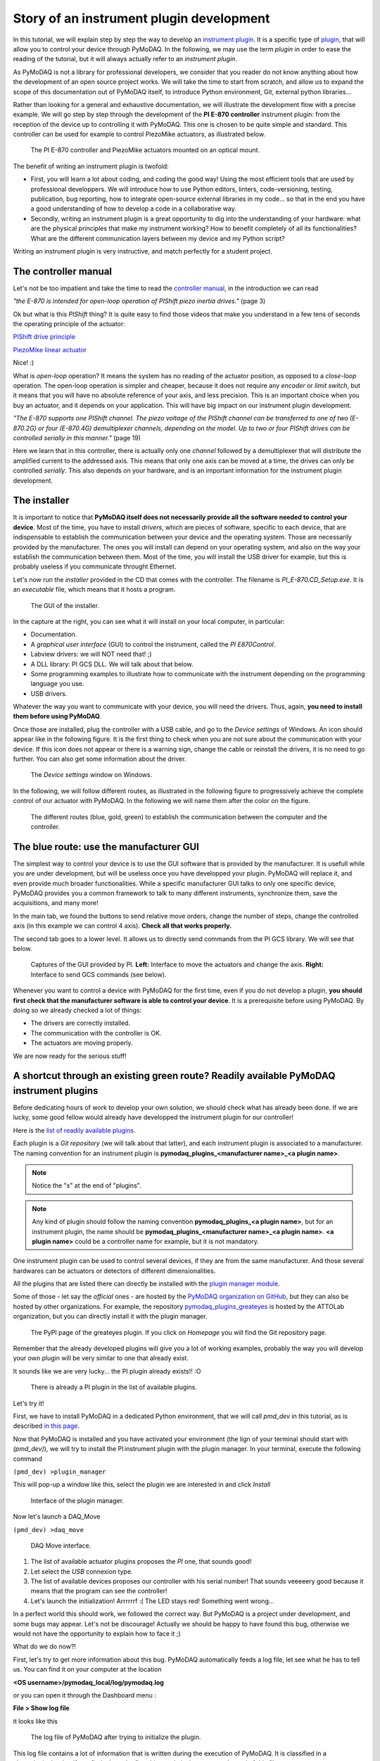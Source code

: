 .. _plugin_development:

Story of an instrument plugin development
=========================================

In this tutorial, we will explain step by step the way to develop an `instrument plugin`__. It is a specific type of `plugin`__, that will allow you to control your device through PyMoDAQ. In the following, we may use the term *plugin* in order to ease the reading of the tutorial, but it will always actually refer to an *instrument plugin*.

__ https://pymodaq.cnrs.fr/en/latest/developer_folder/instrument_plugins.html
__ https://pymodaq.cnrs.fr/en/latest/glossary.html#term-Plugin

As PyMoDAQ is not a library for professional developers, we consider that you reader do not know anything about how the development of an open source project works. We will take the time to start from scratch, and allow us to expand the scope of this documentation out of PyMoDAQ itself, to introduce Python environment, Git, external python libraries...

Rather than looking for a general and exhaustive documentation, we will illustrate the development flow with a precise example. We will go step by step through the development of the **PI E-870 controller** instrument plugin: from the reception of the device up to controlling it with PyMoDAQ. This one is chosen to be quite simple and standard. This controller can be used for example to control PiezoMike actuators, as illustrated below.

.. _fig_controller_actuators:

.. figure:: /image/plugin_development/PI_E870&PiezoMike.png
    :width: 600

    The PI E-870 controller and PiezoMike actuators mounted on an optical mount.

The benefit of writing an instrument plugin is twofold:

* First, you will learn a lot about coding, and coding the good way! Using the most efficient tools that are used by professional developpers. We will introduce how to use Python editors, linters, code-versioning, testing, publication, bug reporting, how to integrate open-source external libraries in my code… so that in the end you have a good understanding of how to develop a code in a collaborative way.
* Secondly, writing an instrument plugin is a great opportunity to dig into the understanding of your hardware: what are the physical principles that make my instrument working? How to benefit completely of all its functionalities? What are the different communication layers between my device and my Python script?

Writing an instrument plugin is very instructive, and match perfectly for a student project.

The controller manual
^^^^^^^^^^^^^^^^^^^^^

Let's not be too impatient and take the time to read the `controller manual`__, in the introduction we can read

__ https://github.com/quantumm/pymodaq_plugins_physik_instrumente/blob/E-870/docs/E870/PI_E870_controller_user_manual.pdf

*"the E-870 is intended for open-loop operation of PIShift piezo inertia drives."* (page 3)

Ok but what is this *PIShift* thing? It is quite easy to find those videos that make you understand in a few tens of seconds the operating principle of the actuator:

`PIShift drive principle`__

__ https://www.youtube.com/watch?v=mAiQsfmpYbI

`PiezoMike linear actuator`__

__ https://www.youtube.com/watch?v=oVRv9fcx6AI

Nice! :)

What is *open-loop* operation? It means the system has no reading of the actuator position, as opposed to a *close-loop* operation. The open-loop operation is simpler and cheaper, because it does not require any *encoder* or *limit switch*, but it means that you will have no absolute reference of your axis, and less precision. This is an important choice when you buy an actuator, and it depends on your application. This will have big impact on our instrument plugin development.

*"The E-870 supports one PIShift channel. The piezo voltage of the PIShift channel can be transferred to one of
two (E-870.2G) or four (E-870.4G) demultiplexer channels, depending on the model. Up to two or four PIShift
drives can be controlled serially in this manner."* (page 19)

Here we learn that in this controller, there is actually only one *channel* followed by a demultiplexer that will distribute the amplified current to the addressed axis. This means that only one axis can be moved at a time, the drives can only be controlled *serially*. This also depends on your hardware, and is an important information for the instrument plugin development.

The installer
^^^^^^^^^^^^^

It is important to notice that **PyMoDAQ itself does not necessarily provide all the software needed to control your device**. Most of the time, you have to install *drivers*, which are pieces of software, specific to each device, that are indispensable to establish the communication between your device and the operating system. Those are necessarily provided by the manufacturer. The ones you will install can depend on your operating system, and also on the way your establish the communication between them. Most of the time, you will install the USB driver for example, but this is probably useless if you communicate throught Ethernet.

Let's now run the *installer* provided in the CD that comes with the controller. The filename is *PI_E-870.CD_Setup.exe*. It is an *executable* file, which means that it hosts a program.

.. _fig_installer:
.. figure:: /image/plugin_development/PI_installer.svg
    :width: 800

    The GUI of the installer.

In the capture at the right, you can see what it will install on your local computer, in particular:

* Documentation.
* A *graphical user interface* (GUI) to control the instrument, called the *PI E870Control*.
* Labview drivers: we will NOT need that! ;)
* A DLL library: PI GCS DLL. We will talk about that below.
* Some programming examples to illustrate how to communicate with the instrument depending on the programming language you use.
* USB drivers.

Whatever the way you want to communicate with your device, you will need the drivers. Thus, again, **you need to install them before using PyMoDAQ**.

Once those are installed, plug the controller with a USB cable, and go to the *Device settings* of Windows. An icon should appear like in the following figure. It is the first thing to check when you are not sure about the communication with your device. If this icon does not appear or there is a warning sign, change the cable or reinstall the drivers, it is no need to go further. You can also get some information about the driver.

.. figure:: /image/plugin_development/peripherique_imprimante.svg
    :width: 400

    The *Device settings* window on Windows.

In the following, we will follow different routes, as illustrated in the following figure to progressively achieve the complete control of our actuator with PyMoDAQ. In the following we will name them after the color on the figure.

    .. _fig_communication_routes:

.. figure:: /image/plugin_development/software_layers_V2.png
    :width: 800

    The different routes (blue, gold, green) to establish the communication between the computer and the controller.

The blue route: use the manufacturer GUI
^^^^^^^^^^^^^^^^^^^^^^^^^^^^^^^^^^^^^^^^

The simplest way to control your device is to use the GUI software that is provided by the manufacturer. It is usefull while you are under development, but will be useless once you have developped your plugin. PyMoDAQ will replace it, and even provide much broader functionalities. While a specific manufacturer GUI talks to only one specific device, PyMoDAQ provides you a common framework to talk to many different instruments, synchronize them, save the acquisitions, and many more!

In the main tab, we found the buttons to send relative move orders, change the number of steps, change the controlled axis (in this example we can control 4 axis). **Check all that works properly.**

The second tab goes to a lower level. It allows us to directly send commands from the PI GCS library. We will see that below.

    .. _fig_gui:

.. figure:: /image/plugin_development/E870_GUI.svg
    :width: 1000

    Captures of the GUI provided by PI. **Left:** Interface to move the actuators and change the axis. **Right:** Interface to send GCS commands (see below).

Whenever you want to control a device with PyMoDAQ for the first time, even if you do not develop a plugin, **you should first check that the manufacturer software is able to control your device**. It is a prerequisite before using PyMoDAQ. By doing so we already checked a lot of things:

* The drivers are correctly installed.
* The communication with the controller is OK.
* The actuators are moving properly.

We are now ready for the serious stuff!

A shortcut through an existing green route? Readily available PyMoDAQ instrument plugins
^^^^^^^^^^^^^^^^^^^^^^^^^^^^^^^^^^^^^^^^^^^^^^^^^^^^^^^^^^^^^^^^^^^^^^^^^^^^^^^^^^^^^^^^

Before dedicating hours of work to develop your own solution, we should check what has already been done. If we are lucky, some good fellow would already have developped the instrument plugin for our controller!

Here is the `list of readily available plugins`__.

__ https://github.com/CEMES-CNRS/pymodaq_plugin_manager/blob/main/doc/PluginList.md

Each plugin is a *Git repository* (we will talk about that latter), and each instrument plugin is associated to a manufacturer. The naming convention for an instrument plugin is **pymodaq_plugins_<manufacturer name>_<a plugin name>**.

.. note::
	Notice the "s" at the end of "plugins".

.. note::
	Any kind of plugin should follow the naming convention **pymodaq_plugins_<a plugin name>**, but for an instrument plugin, the name should be **pymodaq_plugins_<manufacturer name>_<a plugin name>**. **<a plugin name>** could be a controller name for example, but it is not mandatory.

One instrument plugin can be used to control several devices, if they are from the same manufacturer. And those several hardwares can be actuators or detectors of different dimensionalities.

All the plugins that are listed there can directly be installed with the `plugin manager module`__.

__ https://pymodaq.cnrs.fr/en/pymodaq-dev/user_folder/installation.html#plugin-manager

Some of those - let say the *official* ones - are hosted by the `PyMoDAQ organization on GitHub`__, but they can also be hosted by other organizations. For example, the repository `pymodaq_plugins_greateyes`__ is hosted by the ATTOLab organization, but you can directly install it with the plugin manager.

__ https://github.com/PyMoDAQ

__ https://pypi.org/project/pymodaq-plugins-greateyes

    .. _fig_greateyes_plugin:

.. figure:: /image/plugin_development/plugin_greateyes_V2.png
    :alt: plugin greateyes
    :width: 600

    The PyPI page of the greateyes plugin. If you click on *Homepage* you will find the Git repository page.

Remember that the already developed plugins will give you a lot of working examples, probably the way you will develop your own plugin will be very similar to one that already exist.

It sounds like we are very lucky... the PI plugin already exists!! :O

    .. _fig_pi_plugin_in_list:

.. figure:: /image/plugin_development/pi_existing_plugin_in_list.png
    :alt: plugin pi in list
    :width: 600

    There is already a PI plugin in the list of available plugins.

Let's try it!

First, we have to install PyMoDAQ in a dedicated Python environment, that we will call *pmd_dev* in this tutorial, as is described `in this page`__.

__ https://pymodaq.cnrs.fr/en/pymodaq-dev/user_folder/installation.html#

Now that PyMoDAQ is installed and you have activated your environment (the lign of your terminal should start with *(pmd_dev)*), we will try to install the PI instrument plugin with the plugin manager. In your terminal, execute the following command

``(pmd_dev) >plugin_manager``

This will pop-up a window like this, select the plugin we are interested in and click *Install*

    .. _fig_plugin_manager:

.. figure:: /image/plugin_development/plugin_manager.svg
    :alt: plugin manager
    :width: 400

    Interface of the plugin manager.

Now let's launch a DAQ_Move

``(pmd_dev) >daq_move``

    .. _fig_daq_move:

.. figure:: /image/plugin_development/daq_move.svg
    :width: 800

    DAQ Move interface.

(1) The list of available actuator plugins proposes the *PI* one, that sounds good!

(2) Let select the *USB* connexion type.

(3) The list of available devices proposes our controller with his serial number! That sounds veeeeery good because it means that the program can see the controller!

(4) Let's launch the initialization! Arrrrrrf :( The LED stays red! Something went wrong...

In a perfect world this should work, we followed the correct way. But PyMoDAQ is a project under development, and some bugs may appear. Let's not be discourage! Actually we should be happy to have found this bug, otherwise we would not have the opportunity to explain how to face it ;)

What do we do now?!

First, let's try to get more information about this bug. PyMoDAQ automatically feeds a log file, let see what he has to tell us. You can find it on your computer at the location

**<OS username>/pymodaq_local/log/pymodaq.log**

or you can open it through the Dashboard menu :

**File > Show log file**

it looks like this

    .. _fig_pi_existing_plugin_error:

.. figure:: /image/plugin_development/pi_existing_plugin_error.svg
    :width: 800

    The log file of PyMoDAQ after trying to initialize the plugin.

This log file contains a lot of information that is written during the execution of PyMoDAQ. It is classified in a chronological order. If you find a bug, the first thing to do is thus to go at the end of this file.

In the above capture, we see that the first lign indicates the moment we clicked on the *Initialization* button of the interface.

In the following we see that an error appeared: **Unknown command (2)**. The least we can say is that it is not crystal clear to deduce the error from this!

At this point, we will not escape from digging into the code, if you do not feel like it, there is a last but very important thing that you can do, which is to **report the bug**. Try to detail as much as possible every step of your problem, and copy paste the part of the log file that is important. Even if you do not provide any solution, this reporting will be a usefull step to make PyMoDAQ better.

You dispose of several ways to do so.

(1) Leave a message in the PyMoDAQ mailing list pymodaq@services.cnrs.fr.

(2) Leave a message to the developper of the plugin.

(3) Raise an issue on the GitHub repository associated to the plugin (you need to create an account, which is free). This last option is the most efficient because it targets precisely the code that raises a problem. Plus it will stay archived and visible to anyone that would face the same problem in the future.

    .. _fig_github_raise_issue:

.. figure:: /image/plugin_development/github_raise_issue.svg
    :width: 800

    How to raise an issue on a GitHub repository.

Now we have gone as far as possible we could go without digging into the code, but if you are keen on it, let's continue on the gold route (:numref:`fig_communication_routes`)!

The gold route: control your device with a Python script
^^^^^^^^^^^^^^^^^^^^^^^^^^^^^^^^^^^^^^^^^^^^^^^^^^^^^^^^

We are now ready to tackle the core of this tutorial, and learn how to write a Python code to move our actuator. Let's first introduce some important concepts.

What is a DLL?
--------------

As you may have noticed, the installer saved locally a file called *PI_GCS2_DLL.dll*.

The .dll file is a *library* that contains functions that are written in C++. It is an `API`__ between the controller and a computer application like PyMoDAQ or the PI GUI. It is made so that the person that intends to communicate with the controller is forced to do it the proper way (defined by the manufacturer's developpers). You cannot see the content of this file, but **it is always provided with a documentation**.

__ https://en.wikipedia.org/wiki/API

If you want to know more about DLL, have a look at the `Microsoft documentation`__.

__ https://learn.microsoft.com/en-us/troubleshoot/windows-client/deployment/dynamic-link-library

.. note::
    We suppose in this documentation that you use a Windows operating system, because it is the great majority of the cases, but PyMoDAQ is also compatible with Linux operating systems. If you wish to control a device with a Linux system, you have to be careful during your purchase that your manufacturer provide Linux drivers, which is unfortunately not always the case. The equivalent of the .dll format for a Linux operating system is a .so file. PI provide such file, which is great! The development of Linux-compatible plugins will be the topic of another tutorial.

**The all thing of the gold route is to find how to talk to the DLL with Python.**

In our example, PI developped a DLL library that is common to a lot of its controllers, called the *GCS 2.0 library* (it is the 2.0 version that is adapted to our controller). The `associated documentation`__ is quite impressive at first sight: 100+ (harsh!) pages.

__ https://github.com/quantumm/pymodaq_plugins_physik_instrumente/blob/E-870/docs/E870/PI_GCS_2_0_DLL_SM151E220.pdf

This documentation is supposed to be exhaustive about all the functions that are provided by the library to communicate with a lot of controllers from PI. Fortunately, we will only need very few of them. The game is thus to pick up the good information there. This is probably the most difficult part of an instrument plugin development. This is mostly due to the fact that there is no standardization of the way the library is written. Thus the route we will follow here will probably not be exactly the same for an other device. Here we also depend a lot on the quality of the work of the developpers of the library. If the documentation is shitty, that could be a nightmare.

.. note::
	Our example deals with a C++ DLL, but there exists other ways to communicate with a device: ASCII commands, .NET libraries (using `pythonnet`__)...

__ https://pypi.org/project/pythonnet/

What is a Python wrapper?
-------------------------

As we have said in the previous section, the DLL is written in C++. We thus have a problem because we talk the Python! A *Python wrapper* is a library that defines Python functions to call the DLL.

PIPython wrapper
-----------------

Now that we introduced the concepts of DLL and Python wrapper, let's continue with the same philosophy. We want to be efficient. We want to go straight to the point and code as little as possible. We are probably not the first ones to want to control our PI actuator with a Python script! Asking a search engine about *"physik instrumente python"*, we directly end up to the PI Python wrapper called *PIPython*.

    .. _fig_pipython_github_page:

.. figure:: /image/plugin_development/pipython_github_page.png
    :width: 600

    The PIPython repository on GitHub.

We can now understand a bit better the error given in the PyMoDAQ log earlier. It actually refers to the *pipython* package. This is because the PI plugin that we tested actually uses this library.

.. note::
    All the Python packages of your environment are stored in the *site-packages* folder. In our case the complete path is *C:\\Users\\<OS username>\\Anaconda3\\envs\\pmd_dev\\Lib\\site-packages*. Be careful to not end up in the *base* environment of Anaconda, which is located at *C:\\Users\\<OS username>\\Anaconda3\\Lib\\site-packages*.

That's great news! The PI developpers did a great job, and this will save us a lot of time. Unfortunately, this is not always the case. There are still some less serious suppliers that do not provide an open-source Python wrapper. You should consider this as a serious argument *before* you buy your lab equipment, as it can save you a lot of time and struggle. Doing so, you will put some pressure on the suppliers to develop Python open-source code, so that we can free our lab instruments! Yeah! :D

External open-source libraries
------------------------------

In our example, our supplier is serious. Probably the wrapper he developped will do a good job. But let us imagine that it is not the case, and take a bit of time to present a few *external libraries*.

PyMoDAQ is of course not the only project of its kind. You can find on the internet a lot of non-official ressources to help you communicate with your equipment. Some of them are so great and cover so much instruments that you should automatically check if your device is supported. Even if your supplier proposes a solution, it can be inspiring to have a look at them. Let's present the most important ones.

**PyLabLib**

`PyLabLib`__ is a very impressive library that interfaces the most common instruments that you will find in a lab:

__ https://pylablib.readthedocs.io/en/latest/index.html

* Cameras: Andor, Basler, Thorlabs, PCO...
* Stages: Attocube, Newport, SmarAct...
* Sensors: Ophir, Pfeiffer, Leybold...

... but also lasers, scopes, Arduino... to cite a few!

Here is the `complete list of supported instruments`__.

__ https://pylablib.readthedocs.io/en/latest/devices/devices_root.html

Here is the `GitHub repository`__.

__ https://github.com/AlexShkarin/pyLabLib

PyLabLib is extremely well documented and the drivers it provides are of extremely good quality: a reference!

    .. _fig_pylablib_page:

.. figure:: /image/plugin_development/pylablib_page.png
    :width: 500

    The PyLabLib website.

Of particular interest are the **camera drivers**, that are often the most difficult ones to develop. It also proposes a GUI as a side project to control cameras: `cam control`__.

__ https://pylablib-cam-control.readthedocs.io/en/latest/overview.html

**Instrumental**

`Instrumental`__ is also a very good library that you should know about, which covers different instruments.

__ https://instrumental-lib.readthedocs.io/en/stable/index.html

Here is the `list of supported instruments`__.

__ https://instrumental-lib.readthedocs.io/en/stable/overview.html#drivers

As you can see with the little script that is given as an example, it is super easy to use.

Instrumental is particularly good to create drivers from DLL written from C where one have the header file, autoprocessing the function signatures...

.. figure:: /image/plugin_development/instrumental_page.png
    :width: 500

    The Instrumental website.

**PyMeasure**

`PyMeasure`__ will be our final example.

__ https://pymeasure.readthedocs.io/en/latest/

You can find here the `list of supported instruments`__ by the library.

__ https://pymeasure.readthedocs.io/en/latest/api/instruments/index.html

This libray is very efficient for all instruments that communicate through ASCII commands (`pyvisa`__ basically) and make drivers very easy to use and develop.

__ https://pyvisa.readthedocs.io/en/latest/

.. figure:: /image/plugin_development/pymeasure_website.png
    :width: 500

    The PyMeasure website.

**Installation of external librairies**

The installation of those libraries in our environment cannot be simpler:

``(pmd_dev) >pip install <library name>``

This list is of course not exhaustive. Those external ressources are precious, they will often provide a good solution to start with!

Back to PIPython wrapper
------------------------

Let's now go back to our E870 controller, it is time to test the PIPython wrapper!

__ https://pipython.physikinstrumente.com/index.html

We will install the package *pipython* in our *pmd_dev* environment

``(pmd_dev) >pip install pipython``

after the installation, we can check that the dependencies of this package have been installed properly using

``(pmd_dev) >conda list``

which will list all the packages that are installed in our environment

.. figure:: /image/plugin_development/conda_list_after_pipython_install.png
    :width: 400

    List (partial) of the packages that are installed in our environment after installing *pipython*. We can check that the packages *pyusb*, *pysocket* and *pyserial* are there, as requested by the documentation.

Here we found the `documentation of the wrapper`__.

.. figure:: /image/plugin_development/pipython_documentation_communication.png
    :width: 500

    *Quick Start* documentation of PIPython to establish the communication with a controller.

It proposes a very simple script to establish the communication. Let's try that!

We will use the `Spyder`__ IDE to deal with such simple script, which is freely available. If you already installed an Anaconda distribution, it should already be installed.

__ https://www.spyder-ide.org/

Let's open it and create a new file that we call *script_pmd_pi_plugin.py* and copy-paste the script.

It is important that you configure Spyder properly so that the *import* statement at the begining of the file will be done in our Python environment, where we installed the PIPython package. For this, click on the *settings* icon as indicated in the following capture.

.. figure:: /image/plugin_development/spyder_pipython_script_popup_white.svg
    :width: 600

    Running the PIPython *quickstart* script in the Spyder IDE.

The following window will appear. Go to the *Python interpreter* tab and select the Python interpreter (a *python.exe* file for Windows) which is at the root of your environment (in our case our environment is called *pmd_dev*. Notice that it is located in the *envs* subfolder of Anaconda). Do not forget to *Apply* the changes.

.. figure:: /image/plugin_development/spyder_select_interpreter_white.svg
    :width: 800

    Configure the good Python interpreter in Spyder.

Let's now launch the script clicking the *Run* button. A pop-up window appears. We have to select our controller, which is uniquely identify by its serial number (SN). In our exemple it is the one that is underlined in blue in the capture. It seems like nothing much happens...

.. figure:: /image/plugin_development/spyder_connect_gcs_object.svg
    :width: 800

    Communication established!

...but actually, **we just received an answer from our controller!**

The script returns the reference and the serial number of our controller. Plus, we can see in the *Variable explorer* tab that the *pidevice* variable is now a Python object that represents the controller. For now nothing happens, but this means that our system is ready to receive orders. This is a big step!

.. figure:: /image/plugin_development/jurassic_park.png
    :width: 600

    System ready.

Now, we have to understand how to play with this *GCSDevice* object, and then we will be able to play with our actuators!

First, we will blindly follow the *quickstart* instructions of PIPython, and try this script

.. figure:: /image/plugin_development/unknown_command.svg
    :width: 800

    Script suggested by the *quickstart* instructions of PIPython. In our case it returns and error.

.. note::
    If at some point you lose the connection with your controller, e.g. you cannot see its SN in the list, do not hesitate to reset the Python kernel. It is probably that the communication has not been closed properly during the last execution of the script.

Unfortunately this script is not working, and returns *GCSError: Unknown command (2)*.

RRRRRRRRRRRRrrrrrrrrrrrrr!! Ok... this is again a bit frustrating. Something should be quite not precise in the documentation, so we `raised an issue`__ in the GitHub repository to explain our problem.

__ https://github.com/PI-PhysikInstrumente/PIPython/issues/9

Anyway, that gives us the opportunity to dig into the DLL library!

The first part of the error message indicates that this error is raised by the GCS library. If we search *Unknown command* in the DLL manual, we actually found it

.. figure:: /image/plugin_development/GCS_error_messages.svg
    :width: 600

    GCS documentation page 109.

This is actually the error number 2, that explains the *(2)* at the end of the error  message. Unfortunately, the description of the error does not help us at all. Still, it is categorized as a *controller error*. Plus, the introduction of the section remind us that the PI GCS is a library that is valid for a lot of controllers that are sold by the company. Then, we should expect that some commands of the library cannot be used with any controller. This is also confirmed elsewhere in the documentation.

.. figure:: /image/plugin_development/GCS_controller_dependent_functions.svg
    :width: 600

    GCS documentation page 29.

Ok, it is more clear now, our controller is telling us that he does not know the *MOV* command! But **how can we know the commands that are valid for our controller?** Here again we will find the answer in the GCS manual (the E870 controller manual is not of great help, but the `E872 manual`__ also gives the list of available commands).

__ https://github.com/quantumm/pymodaq_plugins_physik_instrumente/blob/E-870/docs/E872/PI_E-872.401_user_manual.pdf

At first, this manual looks very difficult to diggest. But actually most of it is dedicated to precise definition of each of the command, and this will be needed only if we actually use it. One should notice that some are classified as *communication functions*. They are used to establish the communication with the controller, depending on the *communication protocol* that is used (RS232, USB, TCPIP...). But this is not our problem right now.

Let's look at the *functions for GCS commands*. There is a big table that summarizes all the functions with a short description. We should concentrate on that. Here we understand that actually most of those functions can for sure not be used with our controller. As we have seen earlier in this tutorial, our controller is made for *open-loop* operation. Thus, we can already eliminate all the functions mentioning "close-loop", "referencing", "current position", "limit", "home", "absolute"... but on the contrary all the descriptions mentioning "relative", "open-loop" should trigger our attention. Notice that some of them start with a *q* to inform that they are *query* functions. They correspond to GCS commands that terminate with a question mark. They ask the controller for an information but do not send order. They are thus quite safe, since they will not move a motor for example. Within all those we notice in particular the *OSM* one, which seems a good candidate to make a relative move

.. figure:: /image/plugin_development/GCS_OSM_command.svg
    :width: 600

    GCS OSM command short description, page 22.

and the *qHLP* one, that seems to answer our previous question!

.. figure:: /image/plugin_development/GCS_HLP_command.svg
    :width: 600

    GCS qHLP command short description, page 24.

Let's try that! Here is what the controller will answer

.. figure:: /image/plugin_development/qHLP_return.svg
    :width: 400

    E870 answer to the qHLP command.

That's great, we now have the complete list of the commands that are supported by our controller. Plus, within it is the *OSM* one, that we noticed just before!

Let's now look at the detailed documentation about this command

.. figure:: /image/plugin_development/GCS_OSM_command_detailed.svg
    :width: 600

    GCS OSM command detailled description.

It seems quite clear that it takes two arguments, the first one seems to refer to the axis we want to move, and the second one, non ambiguously, refers to the number of steps we want to move. So let's try the following script (if you are actually testing with a PiezoMike actuator **be careful that it is free to move!**)

.. figure:: /image/plugin_development/OSM_script.svg
    :width: 600

    Script using the OSM command to move the actuator.

It works! We did it! We managed to move our actuator with a Python script! Yeaaaaaaaaah! :D

Ok let just tests the other axis, we modify the previous script with a *2* as the first parameter of the command

.. figure:: /image/plugin_development/OSM_script_channel_2_error.svg
    :width: 600

    First test of a script using the OSM command to move the second axis of the controller.

Another error... Erf! That was too easy apparently!

Here, the DLL documentation will not be of great help. It is not clear what is the difference between an *axis* and a *channel*. We rather have to remember what we learnt from the controller manual at the begining of this tutorial. The E870 has actually only one *channel* that is followed by a demultiplexer. So actually, what we have to do, when we want to control another axis, is to change the configuration of the demultiplexer, which is explained in the *Demultiplexing* section of the manual. Here are described the proper GCS commands to change the axis.

.. figure:: /image/plugin_development/demultiplexing.svg
    :width: 600

    E870 manual: how to configure the demultiplexer.

Let's translate that into a Python script

.. figure:: /image/plugin_development/demultiplexing_script.svg
    :width: 600

    Script to change the controlled axis.

After running again the script with the OSM command, we actually command the second axis! :D

This is the end of the gold route! That was the most difficult part of the tutorial. Because there is no global standard about how to write a DLL library, it is always a bit different depending on the device you want to control. We are in this route very dependent on the quality of the work of the developpers of our supplier, especially on the documentation. Thus, it is always a bit of an investigation throughtout all the documentations and the libraries available on the internet.

All this work has been the opportunity for us to understand in great details the working principles of our device, and to get a *complete* mastering of all its functionalities. We now master the basics to order anything that is authorized by the GCS library to our controller through Python scripts!

If at some point you are struggling too much in this route, do not hesitate to ask for help. And if you find some bugs, do not hesitate to post an issue. Those are little individual steps that make an open source project works, they are very important!

I've found nothing to control my device with Python! :(
-------------------------------------------------------

In the example of this tutorial, our supplier did a good job and provides a good Python wrapper. It was then relatively simple.

If in your case, after a thorough investigation of your supplier website and external libraries you found no ressource, it is time to take your phone and call your supplier. He may have a solution for you. If he refuses to help you, then you will have to write the Python wrapper by your own. It is a piece of work, but doable!

First, you will need the DLL documentation and the .dll file.

Then, one problem you will have to face is that the Python types are different from C, the langage that is used in the DLL. You thus have to make more rigorous type declarations that you would do with Python. Hopefully, the `ctypes`__ library is here to help you! The PIPython wrapper itself uses this library (for example see: pipython/pidevice/interfaces/gcsdll.py).

__ https://docs.python.org/3/library/ctypes.html

Finally, found examples of codes that are the closest possible to your problem. You can look for examples in other instrument plugins, the wrappers should be in the *hardware* subfolder of the plugin:

* `SmarAct MCS2 wrapper`__
* `Thorlabs TLPM wrapper`__

__ https://github.com/PyMoDAQ/pymodaq_plugins_smaract/blob/main/src/pymodaq_plugins_smaract/hardware/smaract/smaract_MCS2_wrapper.py

__ https://github.com/PyMoDAQ/pymodaq_plugins_thorlabs/blob/main/src/pymodaq_plugins_thorlabs/hardware/powermeter.py



The green route: control your device with PyMoDAQ
^^^^^^^^^^^^^^^^^^^^^^^^^^^^^^^^^^^^^^^^^^^^^^^^^

Now that we know how to control our actuators with Python, it will be quite simple to write our PyMoDAQ plugin, that is what we will learn in this section!

Before doing so, we have to introduce a few tools and prepare a few things that are indispensable to work properly in an open-source project.

What is GitHub?
---------------

You probably noticed that we refer quite a lot to this website in this tutorial, so what it is exactly?

*GitHub* is basically a website that provides services to store and develop open-source projects. Very famous open-source projects are stored on GitHub, like the `Linux kernel`__ or the software that runs `Wikipedia`__. PyMoDAQ is also stored on GitHub.

__ https://github.com/torvalds/linux

__ https://github.com/wikimedia/mediawiki

It is based on *Git* that is currently the most popular *version control software*. It is made to keep track of every modification that has been made in a folder, and to allow multiple persons to work on the same project. It is a very powerful tool. If you do not know about it, we recommand you to make a few research to understand the basic concepts. In the following, we will present a concrete example about how to use it.

The following preparation will look quite tedious at first sight, but you will understand the beauty of it by the end of the tutorial ;)

Prepare your remote repository
------------------------------

First, you should **create an account on GitHub** (it is free) if you do not have one. Your account basically allows you to have a space where to store your own *repositories*.

A repository is basically just a folder that contains subfolders and files. But this folder is *versioned*, thanks to Git. This means that **your can precisely follow every change that has been made within this folder since its creation**. In other word you have access to every *version* of the folder since its creation, which means every version of the software in the case of a computer program. And if at some point you make a modification of the code that break everything, you can safely go back to the previous version.

What about our precise case?

We noticed before that there is already a *Physik Instrument* plugin repository, it is then not necessary to create another one. We would rather like to *modify* it, and add a new file that would deal with our E870 controller. Let first make a copy of this repository into our account. In the technical jargon of Git, we say that we will make a *fork* of the repository. The term *fork* images the fact that we will make a new history of the evolution of the folder. By forking the repository into our account, we will keep track of *our modifications* of the folder, and the original one can follow another trajectory.

To fork a repository, follow this procedure:

* Log in to your GitHub account
* Go to the original repository (called the *upstream repository*) (in our case the repository is stored by the PyMoDAQ organisation) and click *Fork*.

.. figure:: /image/plugin_development/pymodaq_pi_repository.svg
    :width: 600

    How to fork a repository through GitHub.

GitHub will create a copy of the repository on our account (*quantumm* here).

.. figure:: /image/plugin_development/pi_repository_quantumm_clone.svg
    :width: 600

    Our PI *remote* repository (in our GitHub account). The red boxes indicate how to find the GitHub address of this repository.

This repository stored on our account is called the *remote repository*.

Prepare your local repository
-----------------------------

First you should `install Git`__ on your machine.

__ https://git-scm.com/downloads

Then we will make a local copy of our remote repository, that we will call the *local repository*. This operation is called *cloning*. Click the *Code* icon and then copy in the clipboard the HTTPS address.

In your home folder, create a folder called *local_repository* and cd into it by executing in your terminal

``cd C:\Users\<OS username>\local_repository\``

(actually you can do the following in the folder you like).

Then clone the repository with the following command

``git clone https://github.com/<GitHub username>/pymodaq_plugins_physik_instrumente.git``

this will create a folder at your current location. Go into it

``cd pymodaq_plugins_physik_instrumente``

Notice that we just downloaded the content of the remote repository.

We will also create a new *branch* named *E-870* with the following command

``git checkout -b E-870``

Now if you execute the command

``git status``

the output should start with "On branch E-870".

.. figure:: /image/plugin_development/git_repositories.svg
    :width: 1000

    Illustration of the operations between the different repositories.

Install your package in edition mode
------------------------------------

We now enter the Python world and talk about a *package* rather than a repository, but we are actually still talking about the same folder!

Still in your terminal, check that your Python environment *pmd_dev* is activated, and stay at the root of the package. Execute the command

``(pmd_dev) C:\Users\<OS username>\local_repository\pymodaq_plugins_physik_instrumente>pip install -e .``

Understanding this command is not straightforward. In your Python environment, there exists an important folder called *site-packages* that you should find at the following path

``C:\Users\<OS_username>\Anaconda3\envs\dev_pid\Lib\site-packages``

.. figure:: /image/plugin_development/pmd_dev_site_packages.png
    :width: 400

    Content of the *site-packages* folder of our *pmd_dev* environment.

The subfolders that you find inside correspond to the Python packages that are installed within this environment. A general rule is that **you should never modify manually anything in this folder**. Those folders contain the exact versions of each package that is installed in our environment. If we modify them in a dirty way (not versioned), we will very fast loose the control about our modifications. The *edition* option "*-e*" of *pip* is the solution to work in a clean way, it allows to simulate that our package is installed in the environment. This way, during the development period of our plugin, we can safely do any modification in our folder *C:\\Users\\<OS username>\\local_repository\\pymodaq_plugins_physik_instrumente* (refered to by the "." in the command) and it will behave as if it was in the *site-packages*. To check that this last command executed properly, you can check that you have a file called *pymodaq_plugins_physik_instrumente.egg-link* that has been created in the *site-packages* folder. Note that *pip* knows with which Python environment to deal with because we have activated *pmd_dev*.

Open the package with an adapted IDE
------------------------------------

In this section we will work not only with a simple script, but within a Python project that contains multiple files and that is much more complex than a simple script. For that Spyder is not so well adapted. In this section we will present `PyCharm`__ because it is free and very powerful, but you can probably found an equivalent one.

__ https://www.jetbrains.com/pycharm/

Once it is opened, go to *File > New project*. Select the repository folder and the Python interpreter.

.. figure:: /image/plugin_development/pycharm_start_project.svg
    :width: 800

    Start a project with PyCharm. You have to select the main folder that you will work with, and the Python interpreter corresponding to your environment.

You can for example configure the interface so that it looks like the following figure.

.. figure:: /image/plugin_development/pycharm_interface.svg
    :width: 800

    PyCharm interface. **Left panel**: tree structure of the folders that are included in the PyCharm project. **Center**: edition of the file. **Right panel**: structure of the file. Here you found the different methods and argument of the Python class that are defined in the file. **Bottom**: different functionalities that are extremely usefull: a Python console, a terminal, a debugger, integration of Git...

In the left panel, you will find the folder corresponding to our repository, so that you can easily open the files you are interested in. We will also add in the project the PyMoDAQ core folder, so that we can easily call some entry points of PyMoDAQ. To do so, go to *File > Open* and select the PyMoDAQ folder. Be careful to not get lost in the tree structure, you have to go select the select the folder that is in the good environment. In this case *C:\\Users\\<OS username>\\Anaconda3\\envs\\pmd_dev\\Lib\\site-packages\\pymodaq* (in particular, do not mistake with the *site-packages* of the base Anaconda environment that is located at *C:\\Users\\<OS username>\\Anaconda3\\Lib\\site-packages*), click *OK* and then *Attach*.

The *pymodaq* folder should now appear in the left panel, navigate within it, open and *Run* (see figure) the file *pymodaq > daq_move > daq_move_main.py*. This is equivalent to execute the *daq_move* command in a terminal. Thus you should now see the GUI of the DAQ_Move.

Debug of the original plugin
----------------------------

As we have noticed before, a lot of things where already working in the original plugin. It is now time to analyse what is happening. For that, we will use the *debbuger* of our IDE, which is **an indispensable to debug PyMoDAQ**. You will save a lot of time by mastering this tool! And it is very easy to use.

Let us now open the *daq_move_PI.py* file. This file defines a class corresponding to the original *PI* plugin, and you can have a quick look at the methods inside using the *Structure* panel of PyCharm. Basically, most of the methods of the class are triggered by a button from the user interface, as is illustrated in the following figure.

.. figure:: /image/plugin_development/correspondance_methods_GUI.svg
    :width: 600

    Each action of the user on the UI triggers a method of the instrument class.

During our first test of the plugin, earlier in this tutorial, we noticed that things went wrong at the moment we click the *Initialize* button, which correspond to the *ini_stage* method of the DAQ_Move_PI class. We will place inside this method some *breakpoints* to analyse what is going on. To do so, you just have to click within the *breakpoints column* at the lign you are interested in. A red disk will appear, as illustrated by the next capture.

.. figure:: /image/plugin_development/pycharm_view_breakpoints_2.svg
    :width: 600

    See the breakpoints inside your PyCharm project.

When you run a file in DEBUG mode (bug button instead of play button), it means that PyCharm will execute the file until it finds an activated breakpoint. It will then stop the execution and wait for orders: you can then resume the program up to the next breakpoint, or execute lign by lign, rerun the program from the begining...

When you run the DEBUG mode, notice that a new *Debug* panel appears at the bottom of the interface. The *View breakpoints* button will popup a window so that you see where are the breakpoints *within all your PyCharm project*, that is to say within all the folders that you *attached* to your project, and that are present in the tree structure of the *Project panel*. You can also deactivate a breakpoint, in that case it will be notified with a red circle.

.. figure:: /image/plugin_development/pycharm_debug_panel.svg
    :width: 600

    Execute PyMoDAQ in DEBUG mode.

Let us now run in DEBUG mode the *daq_move_main.py* file. We select the *PI* plugin (not the *PI E870*), the good controller, and initialize. PyCharm stops the execution at the first breakpoint and highlight the corresponding lign in the file. This way we progress step by step up to "sandwitching" the lign that triggers the error with breakpoints. Looking at the value of the corresponding variable, we found again the *Unknown command (2)* error message that we already had in the PyMoDAQ log file.

.. figure:: /image/plugin_development/pycharm_find_bug.svg
    :width: 600

    Find the buggy line. The breakpoint lign 163 is never reached. The value of the *self.controller.gcscommands.axes* variable is *Unknown command (2)*.

Let's go there to see what happens. We can attach the *pipython* package to our PyCharm project and look at this *axes* attribute. In this method we notice the call to the *qSAI* method, which is NOT supported by our controller! We now have a precise diagnosis of our bug :)

.. figure:: /image/plugin_development/pycharm_unknown_command_SAI.svg
    :width: 600

    The *axes* attribute calls the *SAI?* GCS command that is not supported by the E870 controller.

Write the class for our new instrument
--------------------------------------

Coding a PyMoDAQ plugin actually consists in writting a Python class with specific conventions such that the PyMoDAQ core knows where to find the installed plugins and where to call the correct methods.

The `PyMoDAQ plugins template`__ repository is here to help you follow those conventions and such that you have to do the minimum amount of work. Let see what it looks like!

__ https://github.com/PyMoDAQ/pymodaq_plugins_template

.. figure:: /image/plugin_development/plugin_template_repository.png
    :width: 800

    Tree structure of the plugin template repository.

The *src* directory of the repository is subdivided into three subfolders

* *daq_move_plugins* which stores all the instruments corresponding to actuators.
* *daq_viewer_plugins*, which stores all the instruments corresponding to detectors. It is itself divided into subfolders corresponding to the dimensionality of the detector.
* *hardware*, within which you will find Python wrappers (optional).

Within each of the first two subfolders, you will find a Python file defining a class. In our context we are interested in the one that is defined in the first subfolder.

.. figure:: /image/plugin_development/daq_move_template.png
    :width: 800

    Definition of the DAQ_Move_Template class.

As you can see the structure of the instrument class is already coded. What we have to do is to follow the comments associated to each line, and insert the scripts we have developped in a previous section (see *gold route*) in the right method.

There are *naming conventions* that should be followed:

* The name of the package should be *pymodaq_plugins_<company name>_<a plugin name>*. Do not forget the "s" at "plugins" ;)
* The name of the file should be *daq_move_xxx.py* and replace *xxx* by whatever you like (something that makes sense is recommended ;) )
* The name of the class here should be *DAQ_Move_xxx*.
* The name of the methods that are already present in the template should be kept as it is.

The name of the methods is quite explicit. Moreover, the *docstrings* are here to help you understand what is expected in each method.

Go to the *daq_move_plugins* folder, you should find some files like *daq_move_PI.py*, which correspond to the other plugins that are already present in this package.

With a right click, we will create a new file in this folder that we will call *daq_move_PI_E870.py*. Copy the content of the *daq_move_Template.py* file and paste it in the newly created file.

Change the name of the class to *DAQ_Move_PI_E870*.

*Run* again the *daq_move_main.py* file.

You should now notice that our new instrument is already available in the list! This is thanks to the naming conventions. However, the initialization will obviously fail, because for now we did not input any logic in our class.

Before we go further, let us configure a bit more PyCharm. We will first fix the maximum number of characters per lign. Each Python project fixes its own convention, so that the code is easier to read. For PyMoDAQ, the convention is **120 characters**. Go to *File > Settings > Editor > Code Style* and configure *Hard wrap* to 120 characters.

**Introduction of the class**

We call the *introduction of the class* the code that is sandwitched between the *class* keyword and the first method definition. This code will be executed after the user selected the instrument he wants to use through the *DAQ_Move* UI.

This part of the code from the original plugin was working, so let's just copy-paste it, and adapt a bit to our case.

.. figure:: /image/plugin_development/daq_move_pi_e870_introduction+ui.svg
    :width: 800

    Introduction of the class of our PI E870 instrument.

First, it is important that we comment the context of this file, this can be done in the *docstring* attach to the class, PyMoDAQ follows the `Numpy style`__ for its documentation

__ https://numpydoc.readthedocs.io/en/latest/format.html

Notice that the import of the wrapper is very similar to what we have done in the gold route. However, we do not call anymore the *InterfaceSetupDlg()* method that was poping up a window. We rather use the *EnumerateUSB()* method to get the list of the addresses of the plugged controllers, which will then be sent in the parameter panel (in the item named *Devices*) of the DAQ_Move UI. We now understand precisely the sequence of events that makes the list of controller addresses available just after we have selected our instrument.

Notice that in the class declaration not all the parameters are visible. Most of them are declared in the *comon_parameters_fun* that declares all the parameters that are common to every plugin. But if at some point you need to add some specific parameter for your instrument, you just have to add an element in this *params* list, and it will directly be displayed and controllable through the DAQ_Move UI! You should fill in a *title*, a *name*, a *type* of data, a *value* ... You will find this kind of tree everywhere in the PyMoDAQ code. Copy-paste the first lign for exemple and see what happens when you execute the code ;)

To modify the value of such a parameter, you will use something like

``self.settings.child('multiaxes', 'axis').setValue(2)``

Here we say "in the parameter tree, choose the *axis* parameter, in the *multiaxes* group, and attribute him the value *2* "

.. note::
    *self.settings* is a *Parameter* object of the *pyqtgraph* library: https://pyqtgraph.readthedocs.io/en/latest/api_reference/parametertree/index.html

Get the value of this parameter will be done with

``self.settings['multiaxes', 'axis']``

**ini_stage method**

As mentioned before, the *ini_stage* method is triggered when the user click the *Initialization* button. It is here that the communication with the controller is established. If everything works fine, the LED will turn green.

.. figure:: /image/plugin_development/daq_move_pi_e870_ini_stage.svg
    :width: 600

    *ini_stage* method of our PI E870 instrument class.

Compared to the initial plugin, we simplified this method by removing the functions that were intended for close-loop operation. Plus we only consider the USB connexion. The result is that our controller initializes correctly now: the LED is green!

.. figure:: /image/plugin_development/green_light.png
    :width: 400

    Now our controller initializes correctly.

**commit_settings method**

Another important method is *commit_settings*. This one contains the logic that will be triggered when the user modifies some value in the parameter tree. Here will be implemented the change of axis of the controller, by changing the configuration of the demultiplexer with the *MOD* GCS command (see the gold route).

.. figure:: /image/plugin_development/daq_move_pi_e870_commit_settings.svg
    :width: 600

    *commit_settings* method of our PI E870 instrument class. Implementation of a change of axis.

**move_rel method**

Finally, the *move_rel* method, that implements a relative move of the actuator is quite simple, we just use the *OSM* command that we found when we studied the DLL with a simple script.

.. figure:: /image/plugin_development/daq_move_pi_e870_move_rel.svg
    :width: 600

    *move_rel* method of our PI E870 instrument class. Implementation of a relative move.

We can now test the *Rel +* / *Rel -* buttons, a change of axis... it works!

There is still minor methods to implement, but now you master the basics of the instrument plugin development ;)

Commit our changes with Git
---------------------------

Now that we have tested our changes, we can be happy with this version of our code. We will now **stamp this exact content of the files**, so that in the future, we can at any time fall back to this working version. You should see Git as your guarantee that you will never lost anything of your work.

At the location of our local repository, we will now use this Git command

``C:\Users\<OS username>\local_repository\pymodaq_plugins_physik_instrumente>git diff``

you should get something that looks like this

.. figure:: /image/plugin_development/git_diff.png
    :width: 600

    Answer to the *git diff* command in a terminal. Here are the modifications of the daq_move_PI_E870.py file. In red are the lines that have been deleted, in green the lines that have been added.

This Git command allows us to check precisely the modifications we have done, which is called a *diff*.

In the language of Git, we stamp a precise state of the repository by doing a *commit*

``C:\Users\<OS username>\local_repository\pymodaq_plugins_physik_instrumente>git commit -am "First working version of the E870 controller plugin."``

Within the brackets, we leave a comment to describe the changes we have made.

Then, with the *git log* command, you can see the history of the evolution of the repository

``C:\Users\<OS username>\local_repository\pymodaq_plugins_physik_instrumente>git log``

.. figure:: /image/plugin_development/git_log.svg
    :width: 600

    Answer to the *git log* command in a terminal.

Push our changes to our remote repository
-----------------------------------------

We have now something that is working locally. That is great, but what if at some point, the computer of my experiment suddenly crashes? What if I want to share my solution to a collegue that have the same equipment?

**Would not it be nice if I could command my controller on any machine in the world with a few command lines? :O**

It is for those kind of reasons that it is so efficient to work with a remote server. It is now time to benefit from our careful preparation! Sending the modifications on our remote repository is done with a simple command

``C:\Users\<OS username>\local_repository\pymodaq_plugins_physik_instrumente>git push``

In the Git vocabulary, *pushing* means that you send your work to your *remote repository*. If we go on our remote server on GitHub, we can notice that our repository has actually been updated!

.. figure:: /image/plugin_development/github_remote.svg
    :width: 600

    The *git push* command updated our remote repository.

From now on, anyone who has an internet connexion have access to this precise version of our code.

.. note::
    You may wonder how Git knows where to push? This has been configured when we cloned our remote repository. You can ask what is the current address configured of your remote repository (named *origin*) with the *git remote -v* command.

Pull request to the upstream repository
---------------------------------------

But this is not the end! Since we are very proud of our new plugin, why not make all the users of PyMoDAQ benefit from it? Why not propose our modification to the official *pymodaq_plugin_physik_instrumente* repository?

Again, since we prepared properly, it is now a child play to do that. In the Git vocabulary, we say that we will do a *pull request*, often abreviated as PR. This can be done through the interface of GitHub. Log in to your account, go to the repository page and click, in the *Pull request* tab, the *Create pull request* button.

You have to be careful to select properly the good repositories and the good branches. Remember that in our case we created a *E-870* branch.

.. figure:: /image/plugin_development/github_pull_request.svg
    :width: 600

    The GitHub interface to create a PR.

Leave a message to describe your changes and submit. Our pull request is now visible `on the upstream repository`__.

__ https://github.com/PyMoDAQ/pymodaq_plugins_physik_instrumente/pull/4

.. figure:: /image/plugin_development/github_pull_request_2.png
    :width: 600

    Our pull request in the upstream repository.

This opens a space where you can discuss your changes with the owner of the repository. It will be his decision to accept or not the changes that we propose. Let us hope that we will convince him! :) Often these discussions will lead to a significant improvement of the code.

Conclusion
^^^^^^^^^^

That’s it!

We have tried, with this concrete example, to present the global workflow of an instrument plugin development, and the most common problems you will face. Do not forget that you are not alone: ask for help, it is an other way to meet your collegues!

We have also introduce a software toolbox for Python development in general, that we sum up in the following table. They are all free of charge. Of course this is just a suggestion, you may prefer different solutions. We wanted to present here the main types of software you need to develop efficiently.

+------------------------------------+---------------------------------------+
| Software function                  | Solution presented                    |
+====================================+=======================================+
| Python environment manager         | Anaconda                              |
+------------------------------------+---------------------------------------+
| Python package manager             | pip                                   |
+------------------------------------+---------------------------------------+
| Python IDE                         | Spyder / PyCharm                      |
+------------------------------------+---------------------------------------+
| Version control software           | Git                                   |
+------------------------------------+---------------------------------------+
| Repository host	             | GitHub                                |
+------------------------------------+---------------------------------------+

Finally, remember that while purchasing an instrument, it is important to check what your supplier provides as a software solution (Python wrapper, Linux drivers...). This can save you a lot of time!